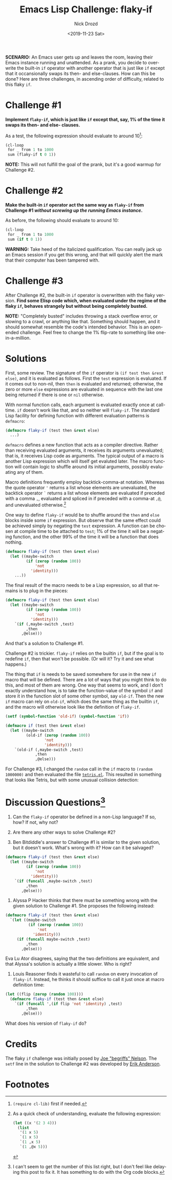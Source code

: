 #+OPTIONS: ':nil *:t -:t ::t <:t H:3 \n:nil ^:t arch:headline
#+OPTIONS: author:t broken-links:nil c:nil creator:nil
#+OPTIONS: d:(not "LOGBOOK") date:t e:t email:nil f:t inline:t num:t
#+OPTIONS: p:nil pri:nil prop:nil stat:t tags:t tasks:t tex:t
#+OPTIONS: timestamp:t title:t toc:nil todo:t |:t
#+TITLE: Emacs Lisp Challenge: flaky-if
#+DATE: <2019-11-23 Sat>
#+AUTHOR: Nick Drozd
#+EMAIL: nick@roboslop
#+LANGUAGE: en
#+SELECT_TAGS: export
#+EXCLUDE_TAGS: noexport
#+CREATOR: Emacs 27.0.50 (Org mode 9.2.1)
#+JEKYLL_LAYOUT: post
#+JEKYLL_CATEGORIES:
#+JEKYLL_TAGS:

*SCENARIO:* An Emacs user gets up and leaves the room, leaving their Emacs instance running and unattended. As a prank, you decide to overwrite the built-in =if= operator with another operator that is just like =if= except that it occansionally swaps its then- and else-clauses. How can this be done? Here are three challenges, in ascending order of difficulty, related to this flaky =if=.

* Challenge #1

*Implement =flaky-if=, which is just like =if= except that, say, 1% of the time it swaps its then- and else- clauses.*

As a test, the following expression should evaluate to around 10[fn:1]:

#+begin_src emacs-lisp
(cl-loop
 for _ from 1 to 1000
 sum (flaky-if t 0 1))
#+end_src

*NOTE:* This will not fulfill the goal of the prank, but it's a good warmup for Challenge #2.

* Challenge #2

*Make the built-in =if= operator act the same way as =flaky-if= from Challenge #1 /without screwing up the running Emacs instance/.*

As before, the following should evaluate to around 10:

#+begin_src emacs-lisp
(cl-loop
 for _ from 1 to 1000
 sum (if t 0 1))
#+end_src

*WARNING:* Take heed of the italicized qualification. You can really jack up an Emacs session if you get this wrong, and that will quickly alert the mark that their computer has been tampered with.

* Challenge #3

After Challenge #2, the built-in =if= operator is overwritten with the flaky version. *Find some Elisp code which, when evaluated under the regime of the flaky =if=, behaves strangely but without being completely busted.*

*NOTE:* "Completely busted" includes throwing a stack overflow error, or slowing to a crawl, or anything like that. Something should happen, and it should somewhat resemble the code's intended behavior. This is an open-ended challenge. Feel free to change the 1% flip-rate to something like one-in-a-million.

* Solutions

First, some review. The signature of the =if= operator is =(if test then &rest else)=, and it is evaluated as follows. First the =test= expression is evaluated. If it comes out to non-nil, then =then= is evaluated and returned; otherwise, the zero or more =else= expressions are evaluated in sequence with the last one being returned if there is one or =nil= otherwise.

With normal function calls, each argument is evaluated exactly once at call-time. =if= doesn't work like that, and so neither will =flaky-if=. The standard Lisp facility for defining function with different evaluation patterns is =defmacro=:

#+begin_src emacs-lisp
(defmacro flaky-if (test then &rest else)
  ...)
#+end_src

=defmacro= defines a new function that acts as a compiler directive. Rather than receiving evaluated arguments, it receives its arguments unevaluated; that is, it receives Lisp code as arguments. The typical output of a macro is another Lisp expression which will itself get evaluted later. The macro function will contain logic to shuffle around its initial arguments, possibly evaluating any of them.

Macro definitions frequently employ backtick-comma-at notation. Whereas the quote operator ='= returns a list whose elements are unevaluated, the backtick operator =`= returns a list whose elements are evaluated if preceded with a comma =,=, evaluated and spliced in if preceded with a comma-at =,@=, and unevaluated otherwise.[fn:2]

One way to define =flaky-if= would be to shuffle around the =then= and =else= blocks inside some =if= expression. But observe that the same effect could be achieved simply by negating the =test= expression. A function can be chosen at compile time to be attached to =test=; 1% of the time it will be a negating function, and the other 99% of the time it will be a function that does nothing.

#+begin_src emacs-lisp
(defmacro flaky-if (test then &rest else)
  (let ((maybe-switch
         (if (zerop (random 100))
             'not
           'identity)))
    ...))
#+end_src

The final result of the macro needs to be a Lisp expression, so all that remains is to plug in the pieces:

#+begin_src emacs-lisp
(defmacro flaky-if (test then &rest else)
  (let ((maybe-switch
         (if (zerop (random 100))
             'not
           'identity)))
    `(if (,maybe-switch ,test)
         ,then
       ,@else)))
#+end_src

And that's a solution to Challenge #1.

Challenge #2 is trickier. =flaky-if= relies on the builtin =if=, but if the goal is to redefine =if=, then that won't be possible. (Or will it? Try it and see what happens.)

The thing that =if= is needs to be saved somewhere for use in the new =if= macro that will be defined. There are a lot of ways that you might think to do this, and most of them are wrong. One way that seems to work, and I don't exactly understand how, is to take the function-value of the symbol =if= and store it in the function slot of some other symbol, say =old-if=. Then the new =if= macro can rely on =old-if=, which does the same thing as the builtin =if=, and the macro will otherwise look like the definition of =flaky-if=.

#+begin_src emacs-lisp
(setf (symbol-function 'old-if) (symbol-function 'if))

(defmacro if (test then &rest else)
  (let ((maybe-switch
         (old-if (zerop (random 100))
                 'not
                 'identity)))
    `(old-if (,maybe-switch ,test)
             ,then
             ,@else)))
#+end_src

For Challenge #3, I changed the =random= call in the =if= macro to =(random 1000000)= and then evaluated the file [[http://git.savannah.gnu.org/cgit/emacs.git/plain/lisp/play/tetris.el][=tetris.el=]]. This resulted in something that looks like Tetris, but with some unusual collision detection:

[[/assets/2019-11-23-flaky-if/weird-tetris.png]]

* Discussion Questions[fn:3]

1. Can the =flaky-if= operator be defined in a non-Lisp language? If so, how? If not, why not?

2. Are there any other ways to solve Challenge #2?

3. Ben Bitdiddle's answer to Challenge #1 is similar to the given solution, but it doesn't work. What's wrong with it? How can it be salvaged?

#+begin_src emacs-lisp
(defmacro flaky-if (test then &rest else)
  (let ((maybe-switch
         (if (zerop (random 100))
             'not
           'identity)))
    `(if (funcall ,maybe-switch ,test)
         ,then
       ,@else)))
#+end_src

4. Alyssa P Hacker thinks that there must be something wrong with the given solution to Challenge #1. She proposes the following instead:

#+begin_src emacs-lisp
(defmacro flaky-if (test then &rest else)
  `(let ((maybe-switch
          (if (zerop (random 100))
              'not
            'identity)))
     (if (funcall maybe-switch ,test)
         ,then
       ,@else)))
#+end_src

Eva Lu Ator disagrees, saying that the two definitions are equivalent, and that Alyssa's solution is actually a little slower. Who is right?

4. Louis Reasoner finds it wasteful to call =random= on every invocation of =flaky-if=. Instead, he thinks it should suffice to call it just once at macro definition time:

#+begin_src emacs-lisp
(let ((flip (zerop (random 100))))
  (defmacro flaky-if (test then &rest else)
    `(if (funcall ',(if flip 'not 'identity) ,test)
         ,then
       ,@else)))
#+end_src

What does his version of =flaky-if= do?

* Credits

The flaky =if= challenge was initially posed by [[https://begriffs.com/][Joe "begriffs" Nelson]]. The =setf= line in the solution to Challenge #2 was developed by [[https://github.com/ebpa][Erik Anderson]].

* Footnotes

[fn:1] =(require cl-lib)= first if needed.

[fn:2] As a quick check of understanding, evaluate the following expression:

#+begin_src emacs-lisp
(let ((x '(2 3 4)))
  (list
   '(1 x 5)
   `(1 x 5)
   `(1 ,x 5)
   `(1 ,@x 5)))
#+end_src

[fn:3] I can't seem to get the number of this list right, but I don't feel like delaying this post to fix it. It has something to do with the Org code blocks.
